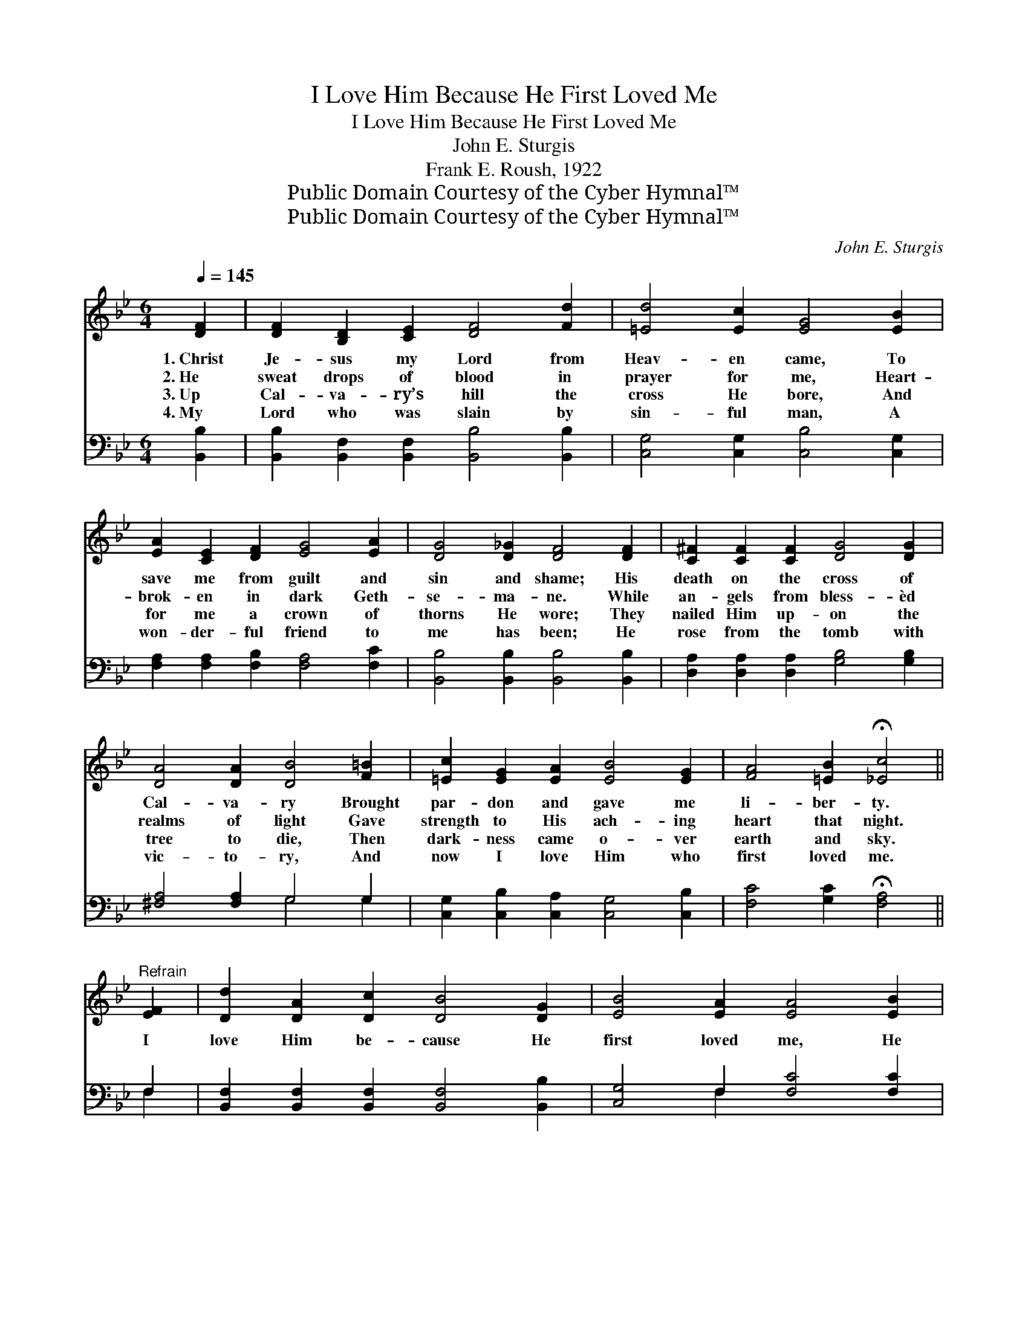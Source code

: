 X:1
T:I Love Him Because He First Loved Me
T:I Love Him Because He First Loved Me
T:John E. Sturgis
T:Frank E. Roush, 1922
T:Public Domain Courtesy of the Cyber Hymnal™
T:Public Domain Courtesy of the Cyber Hymnal™
C:John E. Sturgis
Z:Public Domain
Z:Courtesy of the Cyber Hymnal™
%%score ( 1 2 ) ( 3 4 )
L:1/8
Q:1/4=145
M:6/4
K:Bb
V:1 treble 
V:2 treble 
V:3 bass 
V:4 bass 
V:1
 [DF]2 | [DF]2 [B,D]2 [CE]2 [DF]4 [Fd]2 | [=Ed]4 [Ec]2 [EG]4 [EB]2 | %3
w: 1.~Christ|Je- sus my Lord from|Heav- en came, To|
w: 2.~He|sweat drops of blood in|prayer for me, Heart-|
w: 3.~Up|Cal- va- ry’s hill the|cross He bore, And|
w: 4.~My|Lord who was slain by|sin- ful man, A|
 [EA]2 [CE]2 [DF]2 [EG]4 [EA]2 | [DG]4 [D_G]2 [DF]4 [DF]2 | [C^F]2 [CF]2 [CF]2 [DG]4 [DG]2 | %6
w: save me from guilt and|sin and shame; His|death on the cross of|
w: brok- en in dark Geth-|se- ma- ne. While|an- gels from bless- èd|
w: for me a crown of|thorns He wore; They|nailed Him up- on the|
w: won- der- ful friend to|me has been; He|rose from the tomb with|
 [DA]4 [DA]2 [DB]4 [F=B]2 | [=Ec]2 [EG]2 [EA]2 [EB]4 [EG]2 | [FA]4 [=EB]2 !fermata![_Ec]4 || %9
w: Cal- va- ry Brought|par- don and gave me|li- ber- ty.|
w: realms of light Gave|strength to His ach- ing|heart that night.|
w: tree to die, Then|dark- ness came o- ver|earth and sky.|
w: vic- to- ry, And|now I love Him who|first loved me.|
"^Refrain" [EF]2 | [Dd]2 [DA]2 [Dc]2 [DB]4 [DG]2 | [EB]4 [EA]2 [EA]4 [EB]2 | %12
w: |||
w: I|love Him be- cause He|first loved me, He|
w: |||
w: |||
 [EA]4 [EG]2 [EG]4 [EA]2 | [DG]4 [DF]2 [DF]4 [DF]2 | [Fd]2 [Fd]2 [FG]2 !fermata![Ge]4 [Fd]2 | %15
w: |||
w: first loved me, He|first loved me; I|love Him be- cause He|
w: |||
w: |||
 [=Ed]4 [Ec]2 !fermata![EG]4"^riten." [EG]2 | F2 [FB]2 [Ge]2 !fermata![Fd]4 [DB]2 | %17
w: ||
w: first loved me, And|died on the cross of|
w: ||
w: ||
 [Ec]4 [DB]2 [DB]4 |] %18
w: |
w: Cal- va- ry.|
w: |
w: |
V:2
 x2 | x12 | x12 | x12 | x12 | x12 | x12 | x12 | x10 || x2 | x12 | x12 | x12 | x12 | x12 | x12 | %16
 F2 x10 | x10 |] %18
V:3
 [B,,B,]2 | [B,,B,]2 [B,,F,]2 [B,,F,]2 [B,,B,]4 [B,,B,]2 | [C,G,]4 [C,G,]2 [C,B,]4 [C,G,]2 | %3
 [F,A,]2 [F,A,]2 [F,B,]2 [F,A,]4 [F,C]2 | [B,,B,]4 [B,,B,]2 [B,,B,]4 [B,,B,]2 | %5
 [D,A,]2 [D,A,]2 [D,A,]2 [G,B,]4 [G,B,]2 | [^F,A,]4 [F,A,]2 G,4 G,2 | %7
 [C,G,]2 [C,B,]2 [C,A,]2 [C,G,]4 [C,B,]2 | [F,C]4 [G,C]2 !fermata![F,A,]4 || F,2 | %10
 [B,,F,]2 [B,,F,]2 [B,,F,]2 [B,,F,]4 [B,,B,]2 | [C,G,]4 F,2 [F,C]4 [F,C]2 | %12
 [F,C]4 [F,A,]2 [F,A,]4 [F,C]2 | [B,,B,]4 [B,,B,]2 B,4 [_A,B,]2 | %14
 [G,=B,]2 [G,B,]2 [G,B,]2 !fermata![G,C]4 [G,B,]2 | [C,B,]4 [C,B,]2 !fermata![C,B,]4 [^C,B,]2 | %16
 [D,B,]2 [D,B,]2 [E,B,]2 !fermata![F,B,]4 [F,B,]2 | [F,A,]4 [B,,F,]2 [B,,F,]4 |] %18
V:4
 x2 | x12 | x12 | x12 | x12 | x12 | x6 G,4 G,2 | x12 | x10 || F,2 | x12 | x4 F,2 x6 | x12 | %13
 x6 B,4 x2 | x12 | x12 | x12 | x10 |] %18

